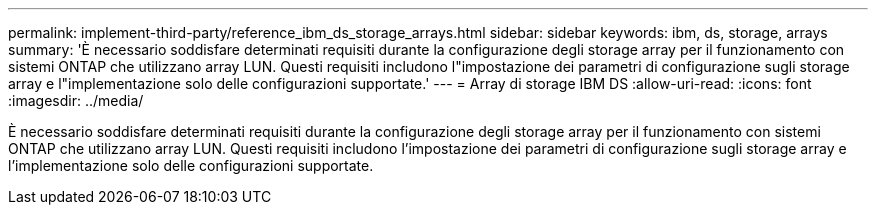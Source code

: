 ---
permalink: implement-third-party/reference_ibm_ds_storage_arrays.html 
sidebar: sidebar 
keywords: ibm, ds, storage, arrays 
summary: 'È necessario soddisfare determinati requisiti durante la configurazione degli storage array per il funzionamento con sistemi ONTAP che utilizzano array LUN. Questi requisiti includono l"impostazione dei parametri di configurazione sugli storage array e l"implementazione solo delle configurazioni supportate.' 
---
= Array di storage IBM DS
:allow-uri-read: 
:icons: font
:imagesdir: ../media/


[role="lead"]
È necessario soddisfare determinati requisiti durante la configurazione degli storage array per il funzionamento con sistemi ONTAP che utilizzano array LUN. Questi requisiti includono l'impostazione dei parametri di configurazione sugli storage array e l'implementazione solo delle configurazioni supportate.
